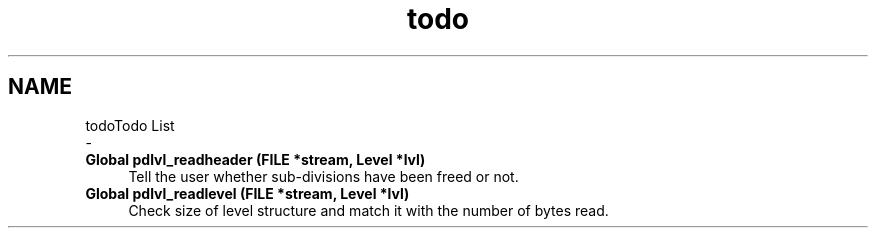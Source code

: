 .TH "todo" 3 "Mon Apr 6 2020" "Version 1.0.5" "pdlvlfile" \" -*- nroff -*-
.ad l
.nh
.SH NAME
todoTodo List 
 \- 
.IP "\fBGlobal \fBpdlvl_readheader\fP (FILE *stream, \fBLevel\fP *lvl)\fP" 1c
Tell the user whether sub-divisions have been freed or not\&.  
.IP "\fBGlobal \fBpdlvl_readlevel\fP (FILE *stream, \fBLevel\fP *lvl)\fP" 1c
Check size of level structure and match it with the number of bytes read\&. 
.PP

